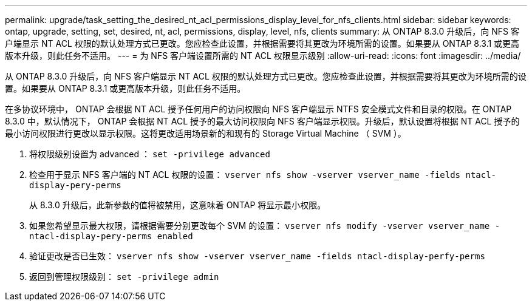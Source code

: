 ---
permalink: upgrade/task_setting_the_desired_nt_acl_permissions_display_level_for_nfs_clients.html 
sidebar: sidebar 
keywords: ontap, upgrade, setting, set, desired, nt, acl, permissions, display, level, nfs, clients 
summary: 从 ONTAP 8.3.0 升级后，向 NFS 客户端显示 NT ACL 权限的默认处理方式已更改。您应检查此设置，并根据需要将其更改为环境所需的设置。如果要从 ONTAP 8.3.1 或更高版本升级，则此任务不适用。 
---
= 为 NFS 客户端设置所需的 NT ACL 权限显示级别
:allow-uri-read: 
:icons: font
:imagesdir: ../media/


[role="lead"]
从 ONTAP 8.3.0 升级后，向 NFS 客户端显示 NT ACL 权限的默认处理方式已更改。您应检查此设置，并根据需要将其更改为环境所需的设置。如果要从 ONTAP 8.3.1 或更高版本升级，则此任务不适用。

在多协议环境中， ONTAP 会根据 NT ACL 授予任何用户的访问权限向 NFS 客户端显示 NTFS 安全模式文件和目录的权限。在 ONTAP 8.3.0 中，默认情况下， ONTAP 会根据 NT ACL 授予的最大访问权限向 NFS 客户端显示权限。升级后，默认设置将根据 NT ACL 授予的最小访问权限进行更改以显示权限。这将更改适用场景新的和现有的 Storage Virtual Machine （ SVM ）。

. 将权限级别设置为 advanced ： `set -privilege advanced`
. 检查用于显示 NFS 客户端的 NT ACL 权限的设置： `vserver nfs show -vserver vserver_name -fields ntacl-display-pery-perms`
+
从 8.3.0 升级后，此新参数的值将被禁用，这意味着 ONTAP 将显示最小权限。

. 如果您希望显示最大权限，请根据需要分别更改每个 SVM 的设置： `vserver nfs modify -vserver vserver_name -ntacl-display-pery-perms enabled`
. 验证更改是否已生效： `vserver nfs show -vserver vserver_name -fields ntacl-display-perfy-perms`
. 返回到管理权限级别： `set -privilege admin`

